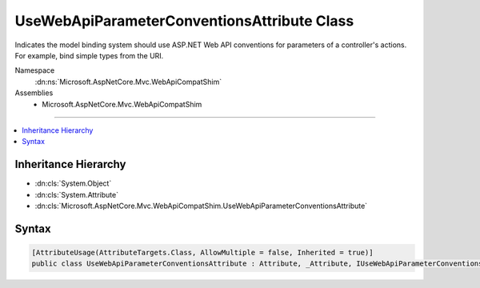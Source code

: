 

UseWebApiParameterConventionsAttribute Class
============================================






Indicates the model binding system should use ASP.NET Web API conventions for parameters of a controller's
actions. For example, bind simple types from the URI.


Namespace
    :dn:ns:`Microsoft.AspNetCore.Mvc.WebApiCompatShim`
Assemblies
    * Microsoft.AspNetCore.Mvc.WebApiCompatShim

----

.. contents::
   :local:



Inheritance Hierarchy
---------------------


* :dn:cls:`System.Object`
* :dn:cls:`System.Attribute`
* :dn:cls:`Microsoft.AspNetCore.Mvc.WebApiCompatShim.UseWebApiParameterConventionsAttribute`








Syntax
------

.. code-block:: csharp

    [AttributeUsage(AttributeTargets.Class, AllowMultiple = false, Inherited = true)]
    public class UseWebApiParameterConventionsAttribute : Attribute, _Attribute, IUseWebApiParameterConventions








.. dn:class:: Microsoft.AspNetCore.Mvc.WebApiCompatShim.UseWebApiParameterConventionsAttribute
    :hidden:

.. dn:class:: Microsoft.AspNetCore.Mvc.WebApiCompatShim.UseWebApiParameterConventionsAttribute

